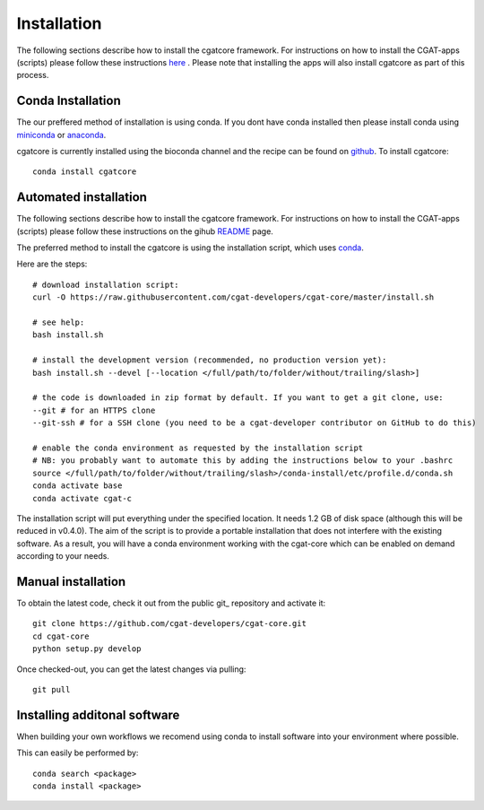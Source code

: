 .. _getting_started-Installation:


============
Installation
============

The following sections describe how to install the cgatcore framework. For instructions on how to install
the CGAT-apps (scripts) please follow these instructions `here <https://www.cgat.org/downloads/public/cgat/documentation/>`_ .
Please note that installing the apps will also install cgatcore as part of this process.

.. _getting_started-Conda:

Conda Installation
------------------

The our preffered method of installation is using conda. If you dont have conda installed then
please install conda using `miniconda <https://conda.io/miniconda.html>`_ or `anaconda <https://www.anaconda.com/download/#macos>`_.

cgatcore is currently installed using the bioconda channel and the recipe can be found on `github <https://github.com/bioconda/bioconda-recipes/tree/b1a943da5a73b4c3fad93fdf281915b397401908/recipes/cgat-core>`_. To install cgatcore::

    conda install cgatcore

.. _getting_started-Automated:

Automated installation
----------------------

The following sections describe how to install the cgatcore framework. For instructions on how to install
the CGAT-apps (scripts) please follow these instructions on the gihub `README <https://github.com/cgat-developers/cgat-apps>`_ page.

The preferred method to install the cgatcore is using the installation script,
which uses `conda <https://conda.io/docs/>`_.

Here are the steps::

   # download installation script:
   curl -O https://raw.githubusercontent.com/cgat-developers/cgat-core/master/install.sh

   # see help:
   bash install.sh

   # install the development version (recommended, no production version yet):
   bash install.sh --devel [--location </full/path/to/folder/without/trailing/slash>]

   # the code is downloaded in zip format by default. If you want to get a git clone, use:
   --git # for an HTTPS clone
   --git-ssh # for a SSH clone (you need to be a cgat-developer contributor on GitHub to do this)

   # enable the conda environment as requested by the installation script
   # NB: you probably want to automate this by adding the instructions below to your .bashrc
   source </full/path/to/folder/without/trailing/slash>/conda-install/etc/profile.d/conda.sh
   conda activate base
   conda activate cgat-c

The installation script will put everything under the specified location. It needs 1.2 GB of disk space (although this will be reduced in v0.4.0).
The aim of the script is to provide a portable installation that does not interfere with the existing
software. As a result, you will have a conda environment working with the cgat-core which can be enabled
on demand according to your needs.

.. _getting_started-Manual:

Manual installation
-------------------

To obtain the latest code, check it out from the public git_ repository and activate it::

   git clone https://github.com/cgat-developers/cgat-core.git
   cd cgat-core
   python setup.py develop

Once checked-out, you can get the latest changes via pulling::

   git pull 


.. _getting_started-Additional:

Installing additonal software
-----------------------------

When building your own workflows we recomend using conda to install software into your environment where possible.

This can easily be performed by::

   conda search <package>
   conda install <package>



.. _conda: https://conda.io
